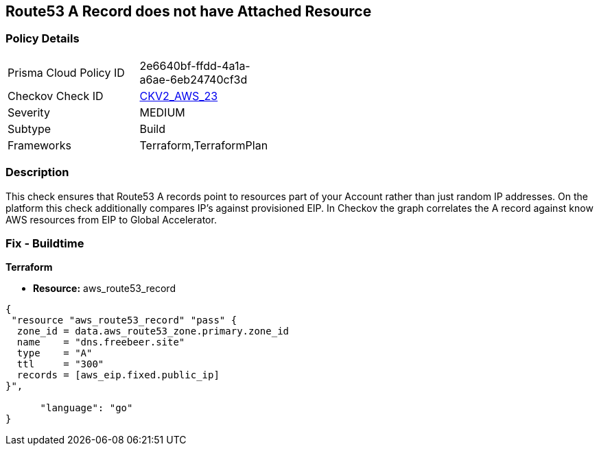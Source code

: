 == Route53 A Record does not have Attached Resource


=== Policy Details 

[width=45%]
[cols="1,1"]
|=== 
|Prisma Cloud Policy ID 
| 2e6640bf-ffdd-4a1a-a6ae-6eb24740cf3d

|Checkov Check ID 
| https://github.com/bridgecrewio/checkov/blob/master/checkov/terraform/checks/graph_checks/aws/Route53ARecordAttachedResource.yaml[CKV2_AWS_23]

|Severity
|MEDIUM

|Subtype
|Build

|Frameworks
|Terraform,TerraformPlan

|=== 



=== Description 


This check ensures that Route53 A records point to resources part of your Account rather than just random IP addresses.
On the platform this check additionally compares IP's against provisioned EIP.
In Checkov the graph correlates the A record against know AWS resources from EIP to Global Accelerator.

=== Fix - Buildtime


*Terraform* 


* *Resource:* aws_route53_record


[source,go]
----
{
 "resource "aws_route53_record" "pass" {
  zone_id = data.aws_route53_zone.primary.zone_id
  name    = "dns.freebeer.site"
  type    = "A"
  ttl     = "300"
  records = [aws_eip.fixed.public_ip]
}",

      "language": "go"
}
----
